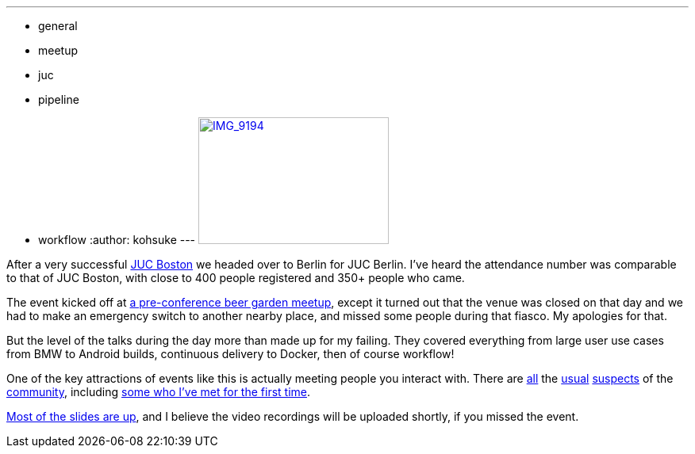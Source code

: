 ---
:layout: post
:title: JUC Berlin summary
:nodeid: 490
:created: 1404404600
:tags:
  - general
  - meetup
  - juc
  - pipeline
  - workflow
:author: kohsuke
---
https://www.flickr.com/photos/12508267@N00/14555329583[image:https://farm4.staticflickr.com/3875/14555329583_c464879a8d_m.jpg[IMG_9194,width=240,height=160]] +


After a very successful https://jenkins-ci.org/content/juc-boston-what-day[JUC Boston] we headed over to Berlin for JUC Berlin. I've heard the attendance number was comparable to that of JUC Boston, with close to 400 people registered and 350+ people who came. +

The event kicked off at https://www.meetup.com/jenkinsmeetup/events/189413622/[a pre-conference beer garden meetup], except it turned out that the venue was closed on that day and we had to make an emergency switch to another nearby place, and missed some people during that fiasco. My apologies for that. +

But the level of the talks during the day more than made up for my failing. They covered everything from large user use cases from BMW to Android builds, continuous delivery to Docker, then of course workflow! +

One of the key attractions of events like this is actually meeting people you interact with. There are https://twitter.com/fr3dg[all] the https://github.com/kutzi[usual] https://github.com/orrc[suspects] of the https://github.com/vlatombe[community], including https://github.com/daniel-beck[some who I've met for the first time]. +

https://www.cloudbees.com/jenkins/juc-2014/berlin/sessions[Most of the slides are up], and I believe the video recordings will be uploaded shortly, if you missed the event.
